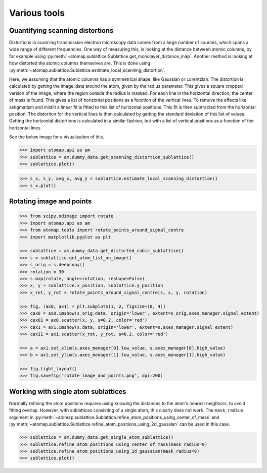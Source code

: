 .. _various_tools:

=============
Various tools
=============

.. _quantifying_scanning_distortions:

Quantifying scanning distortions
================================

Distortions in scanning transmission electron microscopy data comes from a large number of sources, which spans a wide range of different frequencies.
One way of measuring this, is looking at the distance between atomic columns, by for example using :py:meth:`~atomap.sublattice.Sublattice.get_monolayer_distance_map`.
Another method is looking at how distorted the atomic columns themselves are.
This is done using :py:meth:`~atomap.sublattice.Sublattice.estimate_local_scanning_distortion`.

Here, we assuming that the atomic columns has a symmetrical shape, like Gaussian or Lorentzian.
The distortion is calculated by getting the image_data around the atom, given by the radius parameter.
This gives a square cropped version of the image, where the region outside the radius is masked.
For each line in the horizontal direction, the center of mass is found.
This gives a list of horizontal positions as a function of the vertical lines.
To remove the effects like astigmatism and mistilt a linear fit is fitted to this list of horizontal positions.
This fit is then subtracted from the horizontal position.
The distortion for the vertical lines is then calculated by getting the standard deviation of this list of values.
Getting the horizontal distortions is calculated in a similar fashion, but with a list of vertical positions as a function of the horizontal lines.

See the below image for a visualization of this.

.. image:: images/make_quantifying_scanning_distortions/explain_atom_shape.png
    :align: center
    :scale: 50 %

.. code-block:: python

    >>> import atomap.api as am
    >>> sublattice = am.dummy_data.get_scanning_distortion_sublattice()
    >>> sublattice.plot()

.. image:: images/make_quantifying_scanning_distortions/distortion_signal.png
    :align: center
    :scale: 70 %

.. code-block:: python

    >>> s_x, s_y, avg_x, avg_y = sublattice.estimate_local_scanning_distortion()
    >>> s_x.plot()

.. image:: images/make_quantifying_scanning_distortions/distortion_x_signal.png
    :align: center
    :scale: 70 %


.. _rotate_images_points:

Rotating image and points
=========================

.. code-block:: python

    >>> from scipy.ndimage import rotate
    >>> import atomap.api as am
    >>> from atomap.tools import rotate_points_around_signal_centre
    >>> import matplotlib.pyplot as plt

    >>> sublattice = am.dummy_data.get_distorted_cubic_sublattice()
    >>> s = sublattice.get_atom_list_on_image()
    >>> s_orig = s.deepcopy()
    >>> rotation = 30
    >>> s.map(rotate, angle=rotation, reshape=False)
    >>> x, y = sublattice.x_position, sublattice.y_position
    >>> x_rot, y_rot = rotate_points_around_signal_centre(s, x, y, rotation)

    >>> fig, (ax0, ax1) = plt.subplots(1, 2, figsize=(8, 4))
    >>> cax0 = ax0.imshow(s_orig.data, origin='lower', extent=s_orig.axes_manager.signal_extent)
    >>> cax01 = ax0.scatter(x, y, s=0.2, color='red')
    >>> cax1 = ax1.imshow(s.data, origin='lower', extent=s.axes_manager.signal_extent)
    >>> cax11 = ax1.scatter(x_rot, y_rot, s=0.2, color='red')

    >>> a = ax1.set_xlim(s.axes_manager[0].low_value, s.axes_manager[0].high_value)
    >>> b = ax1.set_ylim(s.axes_manager[1].low_value, s.axes_manager[1].high_value)

    >>> fig.tight_layout()
    >>> fig.savefig("rotate_image_and_points.png", dpi=200)

.. image:: images/makevarioustools/rotate_image_and_points.png
    :align: center
    :scale: 70 %


.. _single_atom_sublattice:


Working with single atom sublattices
====================================

Normally refining the atom positions requires using knowing the distances to the
atom's nearest neighbors, to avoid fitting overlap.
However, with sublattices consisting of a single atom, this clearly does not work.
The ``mask_radius`` argument in :py:meth:`~atomap.sublattice.Sublattice.refine_atom_positions_using_center_of_mass`
and :py:meth:`~atomap.sublattice.Sublattice.refine_atom_positions_using_2d_gaussian` can be used in this case.

.. code-block:: python

    >>> sublattice = am.dummy_data.get_single_atom_sublattice()
    >>> sublattice.refine_atom_positions_using_center_of_mass(mask_radius=9)
    >>> sublattice.refine_atom_positions_using_2d_gaussian(mask_radius=9)
    >>> sublattice.plot()

.. image:: images/makevarioustools/single_atom_sublattice.png
    :align: center
    :scale: 70 %



